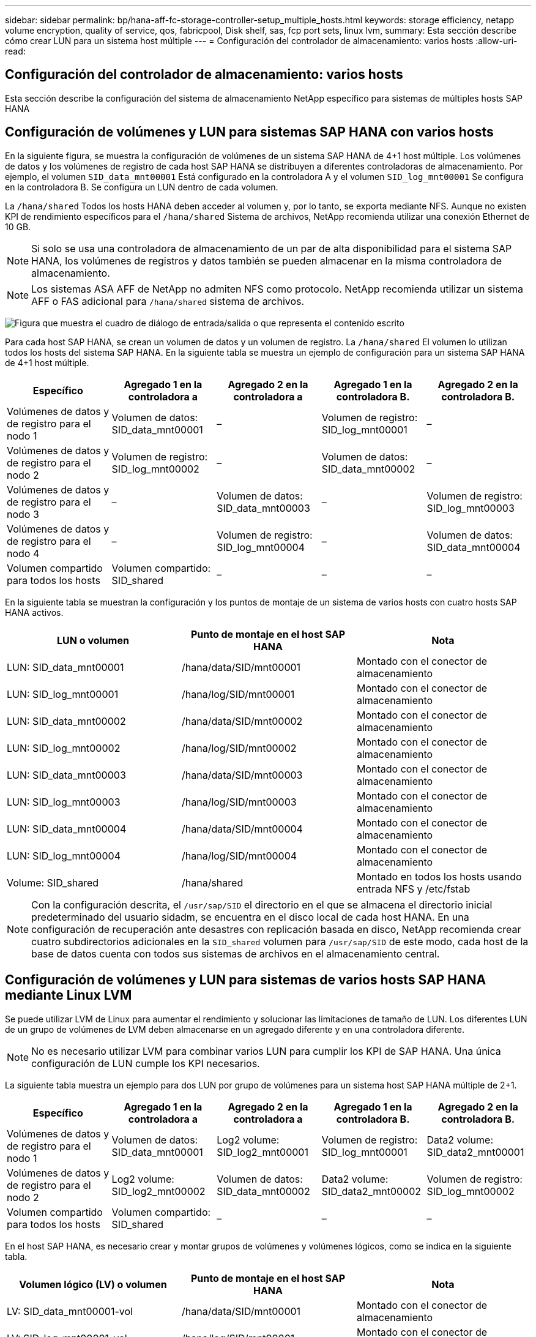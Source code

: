 ---
sidebar: sidebar 
permalink: bp/hana-aff-fc-storage-controller-setup_multiple_hosts.html 
keywords: storage efficiency, netapp volume encryption, quality of service, qos, fabricpool, Disk shelf, sas, fcp port sets, linux lvm, 
summary: Esta sección describe cómo crear LUN para un sistema host múltiple 
---
= Configuración del controlador de almacenamiento: varios hosts
:allow-uri-read: 




== Configuración del controlador de almacenamiento: varios hosts

[role="lead"]
Esta sección describe la configuración del sistema de almacenamiento NetApp específico para sistemas de múltiples hosts SAP HANA



== Configuración de volúmenes y LUN para sistemas SAP HANA con varios hosts

En la siguiente figura, se muestra la configuración de volúmenes de un sistema SAP HANA de 4+1 host múltiple. Los volúmenes de datos y los volúmenes de registro de cada host SAP HANA se distribuyen a diferentes controladoras de almacenamiento. Por ejemplo, el volumen `SID_data_mnt00001` Está configurado en la controladora A y el volumen `SID_log_mnt00001` Se configura en la controladora B. Se configura un LUN dentro de cada volumen.

La `/hana/shared` Todos los hosts HANA deben acceder al volumen y, por lo tanto, se exporta mediante NFS. Aunque no existen KPI de rendimiento específicos para el `/hana/shared` Sistema de archivos, NetApp recomienda utilizar una conexión Ethernet de 10 GB.


NOTE: Si solo se usa una controladora de almacenamiento de un par de alta disponibilidad para el sistema SAP HANA, los volúmenes de registros y datos también se pueden almacenar en la misma controladora de almacenamiento.


NOTE: Los sistemas ASA AFF de NetApp no admiten NFS como protocolo. NetApp recomienda utilizar un sistema AFF o FAS adicional para `/hana/shared` sistema de archivos.

image:saphana_aff_fc_image17a.png["Figura que muestra el cuadro de diálogo de entrada/salida o que representa el contenido escrito"]

Para cada host SAP HANA, se crean un volumen de datos y un volumen de registro. La `/hana/shared` El volumen lo utilizan todos los hosts del sistema SAP HANA. En la siguiente tabla se muestra un ejemplo de configuración para un sistema SAP HANA de 4+1 host múltiple.

|===
| Específico | Agregado 1 en la controladora a | Agregado 2 en la controladora a | Agregado 1 en la controladora B. | Agregado 2 en la controladora B. 


| Volúmenes de datos y de registro para el nodo 1 | Volumen de datos: SID_data_mnt00001 | – | Volumen de registro: SID_log_mnt00001 | – 


| Volúmenes de datos y de registro para el nodo 2 | Volumen de registro: SID_log_mnt00002 | – | Volumen de datos: SID_data_mnt00002 | – 


| Volúmenes de datos y de registro para el nodo 3 | – | Volumen de datos: SID_data_mnt00003 | – | Volumen de registro: SID_log_mnt00003 


| Volúmenes de datos y de registro para el nodo 4 | – | Volumen de registro: SID_log_mnt00004 | – | Volumen de datos: SID_data_mnt00004 


| Volumen compartido para todos los hosts | Volumen compartido: SID_shared | – | – | – 
|===
En la siguiente tabla se muestran la configuración y los puntos de montaje de un sistema de varios hosts con cuatro hosts SAP HANA activos.

|===
| LUN o volumen | Punto de montaje en el host SAP HANA | Nota 


| LUN: SID_data_mnt00001 | /hana/data/SID/mnt00001 | Montado con el conector de almacenamiento 


| LUN: SID_log_mnt00001 | /hana/log/SID/mnt00001 | Montado con el conector de almacenamiento 


| LUN: SID_data_mnt00002 | /hana/data/SID/mnt00002 | Montado con el conector de almacenamiento 


| LUN: SID_log_mnt00002 | /hana/log/SID/mnt00002 | Montado con el conector de almacenamiento 


| LUN: SID_data_mnt00003 | /hana/data/SID/mnt00003 | Montado con el conector de almacenamiento 


| LUN: SID_log_mnt00003 | /hana/log/SID/mnt00003 | Montado con el conector de almacenamiento 


| LUN: SID_data_mnt00004 | /hana/data/SID/mnt00004 | Montado con el conector de almacenamiento 


| LUN: SID_log_mnt00004 | /hana/log/SID/mnt00004 | Montado con el conector de almacenamiento 


| Volume: SID_shared | /hana/shared | Montado en todos los hosts usando entrada NFS y /etc/fstab 
|===

NOTE: Con la configuración descrita, el `/usr/sap/SID` el directorio en el que se almacena el directorio inicial predeterminado del usuario sidadm, se encuentra en el disco local de cada host HANA. En una configuración de recuperación ante desastres con replicación basada en disco, NetApp recomienda crear cuatro subdirectorios adicionales en la `SID_shared` volumen para `/usr/sap/SID` de este modo, cada host de la base de datos cuenta con todos sus sistemas de archivos en el almacenamiento central.



== Configuración de volúmenes y LUN para sistemas de varios hosts SAP HANA mediante Linux LVM

Se puede utilizar LVM de Linux para aumentar el rendimiento y solucionar las limitaciones de tamaño de LUN. Los diferentes LUN de un grupo de volúmenes de LVM deben almacenarse en un agregado diferente y en una controladora diferente.


NOTE: No es necesario utilizar LVM para combinar varios LUN para cumplir los KPI de SAP HANA. Una única configuración de LUN cumple los KPI necesarios.

La siguiente tabla muestra un ejemplo para dos LUN por grupo de volúmenes para un sistema host SAP HANA múltiple de 2+1.

|===
| Específico | Agregado 1 en la controladora a | Agregado 2 en la controladora a | Agregado 1 en la controladora B. | Agregado 2 en la controladora B. 


| Volúmenes de datos y de registro para el nodo 1 | Volumen de datos: SID_data_mnt00001 | Log2 volume: SID_log2_mnt00001 | Volumen de registro: SID_log_mnt00001 | Data2 volume: SID_data2_mnt00001 


| Volúmenes de datos y de registro para el nodo 2 | Log2 volume: SID_log2_mnt00002 | Volumen de datos: SID_data_mnt00002 | Data2 volume: SID_data2_mnt00002 | Volumen de registro: SID_log_mnt00002 


| Volumen compartido para todos los hosts | Volumen compartido: SID_shared | – | – | – 
|===
En el host SAP HANA, es necesario crear y montar grupos de volúmenes y volúmenes lógicos, como se indica en la siguiente tabla.

|===
| Volumen lógico (LV) o volumen | Punto de montaje en el host SAP HANA | Nota 


| LV: SID_data_mnt00001-vol | /hana/data/SID/mnt00001 | Montado con el conector de almacenamiento 


| LV: SID_log_mnt00001-vol | /hana/log/SID/mnt00001 | Montado con el conector de almacenamiento 


| LV: SID_data_mnt00002-vol | /hana/data/SID/mnt00002 | Montado con el conector de almacenamiento 


| LV: SID_log_mnt00002-vol | /hana/log/SID/mnt00002 | Montado con el conector de almacenamiento 


| Volume: SID_shared | /hana/shared | Montado en todos los hosts usando entrada NFS y /etc/fstab 
|===

NOTE: Con la configuración descrita, el `/usr/sap/SID` el directorio en el que se almacena el directorio inicial predeterminado del usuario sidadm, se encuentra en el disco local de cada host HANA. En una configuración de recuperación ante desastres con replicación basada en disco, NetApp recomienda crear cuatro subdirectorios adicionales en la `SID_shared` volumen para `/usr/sap/SID` de este modo, cada host de la base de datos cuenta con todos sus sistemas de archivos en el almacenamiento central.



=== Opciones de volumen

Las opciones de volumen enumeradas en la siguiente tabla deben verificarse y definirse en todas las SVM.

|===
| Acción |  


| Deshabilite las copias Snapshot automáticas | vol modify –vserver <vserver-name> -volume <volname> -snapshot-policy none 


| Deshabilitar la visibilidad del directorio Snapshot | vol modify -vserver <vserver-name> -volume <volname> -snapdir-access false 
|===


== Crear LUN, volúmenes y asignar LUN a iGroups

Puede usar NetApp ONTAP System Manager para crear volúmenes de almacenamiento y LUN, y asignarlos a los iGroups de los servidores y la CLI de ONTAP. Esta guía describe el uso de la CLI.


NOTE: La `sanlun` La herramienta forma parte de las utilidades de host de NetApp y debe instalarse en cada host SAP HANA. Para obtener más información, consulte la sección "host_setup".



=== Crear LUN, volúmenes y asignar LUN a iGroups mediante la CLI

En esta sección se muestra un ejemplo de configuración mediante la línea de comandos con ONTAP 9 para un sistema host múltiple de SAP HANA 2+1 con SID FC5 mediante LVM y dos LUN por grupo de volúmenes LVM:

. Cree todos los volúmenes necesarios.
+
....
vol create -volume FC5_data_mnt00001 -aggregate aggr1_1 -size 1200g  -snapshot-policy none -foreground true -encrypt false  -space-guarantee none
vol create -volume FC5_log_mnt00002  -aggregate aggr2_1 -size 280g  -snapshot-policy none -foreground true -encrypt false  -space-guarantee none
vol create -volume FC5_log_mnt00001  -aggregate aggr1_2 -size 280g -snapshot-policy none -foreground true -encrypt false -space-guarantee none
vol create -volume FC5_data_mnt00002  -aggregate aggr2_2 -size 1200g -snapshot-policy none -foreground true -encrypt false -space-guarantee none
vol create -volume FC5_data2_mnt00001 -aggregate aggr1_2 -size 1200g -snapshot-policy none -foreground true -encrypt false -space-guarantee none
vol create -volume FC5_log2_mnt00002  -aggregate aggr2_2 -size 280g -snapshot-policy none -foreground true -encrypt false -space-guarantee none
vol create -volume FC5_log2_mnt00001  -aggregate aggr1_1 -size 280g -snapshot-policy none -foreground true -encrypt false  -space-guarantee none
vol create -volume FC5_data2_mnt00002  -aggregate aggr2_1 -size 1200g -snapshot-policy none -foreground true -encrypt false -space-guarantee none
vol create -volume FC5_shared -aggregate aggr1_1 -size 512g -state online -policy default -snapshot-policy none -junction-path /FC5_shared -encrypt false  -space-guarantee none
....
. Cree todas las LUN.
+
....
lun create -path  /vol/FC5_data_mnt00001/FC5_data_mnt00001   -size 1t -ostype linux -space-reserve disabled -space-allocation disabled -class regular
lun create -path /vol/FC5_data2_mnt00001/FC5_data2_mnt00001 -size 1t -ostype linux -space-reserve disabled -space-allocation disabled -class regular
lun create -path /vol/FC5_data_mnt00002/FC5_data_mnt00002 -size 1t -ostype linux -space-reserve disabled -space-allocation disabled -class regular
lun create -path /vol/FC5_data2_mnt00002/FC5_data2_mnt00002 -size 1t -ostype linux -space-reserve disabled -space-allocation disabled -class regular
lun create -path /vol/FC5_log_mnt00001/FC5_log_mnt00001 -size 260g -ostype linux -space-reserve disabled -space-allocation disabled -class regular
lun create -path /vol/FC5_log2_mnt00001/FC5_log2_mnt00001 -size 260g -ostype linux -space-reserve disabled -space-allocation disabled -class regular
lun create -path /vol/FC5_log_mnt00002/FC5_log_mnt00002 -size 260g -ostype linux -space-reserve disabled -space-allocation disabled -class regular
lun create -path /vol/FC5_log2_mnt00002/FC5_log2_mnt00002 -size 260g -ostype linux -space-reserve disabled -space-allocation disabled -class regular
....
. Cree el iGroup para todos los servidores que pertenezcan al sistema FC5.
+
....
lun igroup create -igroup HANA-FC5 -protocol fcp -ostype linux -initiator 10000090fadcc5fa,10000090fadcc5fb,10000090fadcc5c1,10000090fadcc5c2,10000090fadcc5c3,10000090fadcc5c4 -vserver hana
....
. Asigne todas las LUN al iGroup creado.
+
....
lun map -path /vol/FC5_data_mnt00001/FC5_data_mnt00001    -igroup HANA-FC5
lun map -path /vol/FC5_data2_mnt00001/FC5_data2_mnt00001  -igroup HANA-FC5
lun map -path /vol/FC5_data_mnt00002/FC5_data_mnt00002  -igroup HANA-FC5
lun map -path /vol/FC5_data2_mnt00002/FC5_data2_mnt00002  -igroup HANA-FC5
lun map -path /vol/FC5_log_mnt00001/FC5_log_mnt00001  -igroup HANA-FC5
lun map -path /vol/FC5_log2_mnt00001/FC5_log2_mnt00001  -igroup HANA-FC5
lun map -path /vol/FC5_log_mnt00002/FC5_log_mnt00002  -igroup HANA-FC5
lun map -path /vol/FC5_log2_mnt00002/FC5_log2_mnt00002  -igroup HANA-FC5
....

